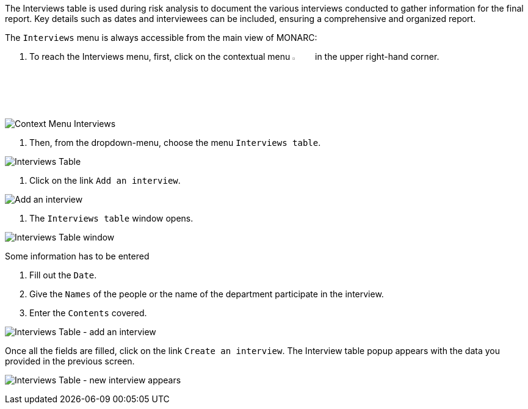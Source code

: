 The Interviews table is used during risk analysis to document the various interviews conducted to gather information for the final report.
Key details such as dates and interviewees can be included, ensuring a comprehensive and organized report.

The `Interviews` menu is always accessible from the main view of MONARC:

1. To reach the Interviews menu, first, click on the contextual menu image:Menu.png[pdfwidth=4%,width=4%] in the upper right-hand corner.

image:Interviews_1_800.png[Context Menu Interviews]

2. Then, from the dropdown-menu, choose the menu `Interviews table`.

image:Interviews_2_800.png[Interviews Table]

3. Click on the link `Add an interview`.

image:Interviews_3_800.png[Add an interview]

4. The `Interviews table` window opens.

image:Interviews_4_800.png[Interviews Table window]

Some information has to be entered

1. Fill out the `Date`.
2. Give the `Names` of the people or the name of the department participate in the interview.
3. Enter the `Contents` covered.

image:Interviews_5_800.png[Interviews Table - add an interview]

Once all the fields are filled, click on the link `Create an interview`. The Interview table popup appears with the data you provided in the previous screen.

image:Interviews_6_800.png[Interviews Table - new interview appears]

<<<


